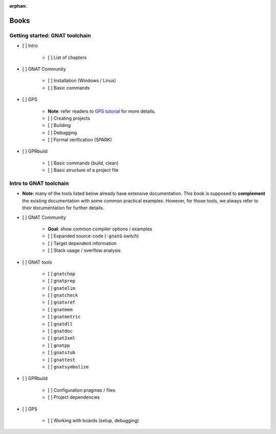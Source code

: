 :orphan:

Books
=====

Getting started: GNAT toolchain
-------------------------------

- [ ] Intro

    - [ ] List of chapters

- [ ] GNAT Community

    - [ ] Installation (Windows / Linux)
    - [ ] Basic commands

- [ ] GPS

    - **Note**: refer readers to `GPS tutorial <http://docs.adacore.com/live/wave/gps/html/gps_tutorial>`_ for more details.
    - [ ] Creating projects
    - [ ] Building
    - [ ] Debugging
    - [ ] Formal verification (SPARK)

- [ ] GPRbuild

    - [ ] Basic commands (build, clean)
    - [ ] Basic structure of a project file


Intro to GNAT toolchain
-----------------------

- **Note**: many of the tools listed below already have extensive
  documentation. This book is supposed to **complement** the existing
  documentation with some common practical examples. However, for those
  tools, we always refer to their documentation for further details.

- [ ] GNAT Community

    - **Goal**: show common compiler options / examples

    - [ ] Expanded source-code (``-gnatG`` switch)
    - [ ] Target dependent information
    - [ ] Stack usage / overflow analysis

- [ ] GNAT tools

    - [ ] ``gnatchop``
    - [ ] ``gnatprep``
    - [ ] ``gnatelim``
    - [ ] ``gnatcheck``
    - [ ] ``gnatxref``
    - [ ] ``gnatmem``
    - [ ] ``gnatmetric``
    - [ ] ``gnatdll``
    - [ ] ``gnatdoc``
    - [ ] ``gnat2xml``
    - [ ] ``gnatpp``
    - [ ] ``gnatstub``
    - [ ] ``gnattest``
    - [ ] ``gnatsymbolize``

- [ ] GPRbuild

    - [ ] Configuration pragmas / files
    - [ ] Project dependencies

- [ ] GPS

    - [ ] Working with boards (setup, debugging)
